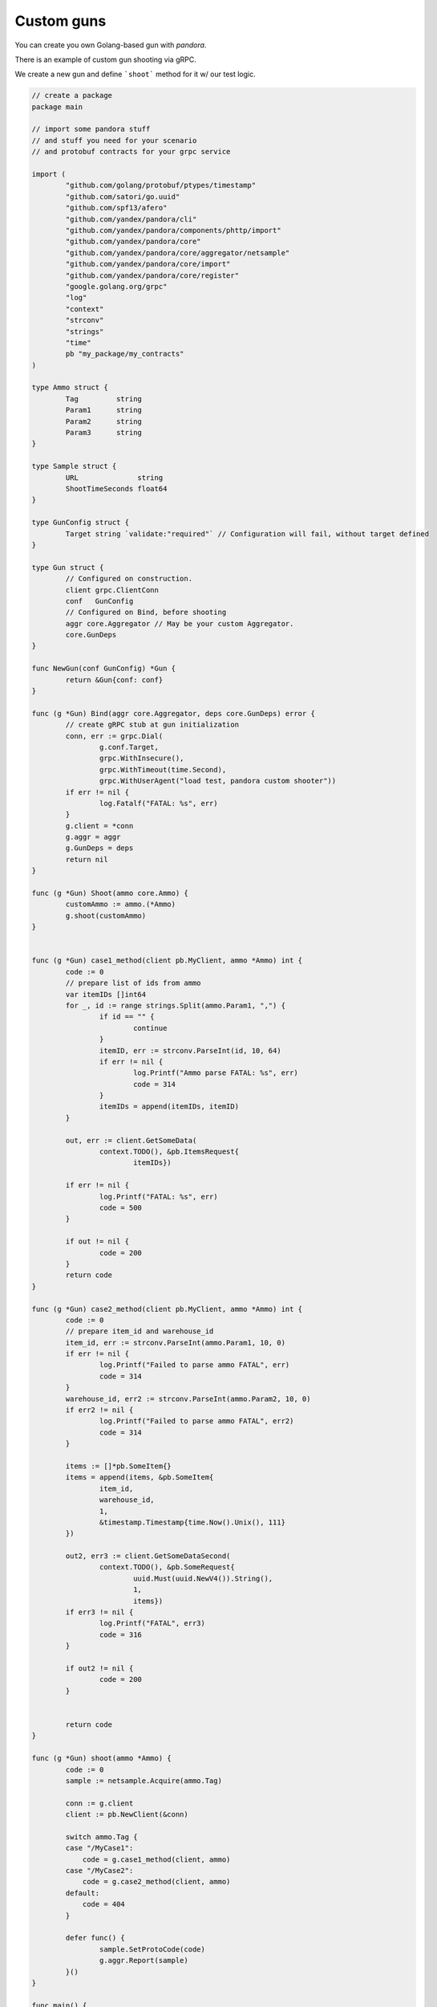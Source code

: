 Custom guns
===========

You can create you own Golang-based gun with `pandora`.

There is an example of custom gun shooting via gRPC.

We create a new gun and define ```shoot``` method for it w/ our test logic.


.. code-block:: go

  // create a package
  package main

  // import some pandora stuff
  // and stuff you need for your scenario
  // and protobuf contracts for your grpc service

  import (
	  "github.com/golang/protobuf/ptypes/timestamp"
	  "github.com/satori/go.uuid"
	  "github.com/spf13/afero"
	  "github.com/yandex/pandora/cli"
	  "github.com/yandex/pandora/components/phttp/import"
	  "github.com/yandex/pandora/core"
	  "github.com/yandex/pandora/core/aggregator/netsample"
	  "github.com/yandex/pandora/core/import"
	  "github.com/yandex/pandora/core/register"
	  "google.golang.org/grpc"
	  "log"
	  "context"
	  "strconv"
	  "strings"
	  "time"
	  pb "my_package/my_contracts"
  )

  type Ammo struct {
  	  Tag         string
	  Param1      string
	  Param2      string
	  Param3      string
  }

  type Sample struct {
 	  URL              string
	  ShootTimeSeconds float64
  }

  type GunConfig struct {
	  Target string `validate:"required"` // Configuration will fail, without target defined
  }

  type Gun struct {
	  // Configured on construction.
	  client grpc.ClientConn
	  conf   GunConfig
	  // Configured on Bind, before shooting
	  aggr core.Aggregator // May be your custom Aggregator.
	  core.GunDeps
  }

  func NewGun(conf GunConfig) *Gun {
	  return &Gun{conf: conf}
  }

  func (g *Gun) Bind(aggr core.Aggregator, deps core.GunDeps) error {
	  // create gRPC stub at gun initialization
	  conn, err := grpc.Dial(
 		  g.conf.Target,
 		  grpc.WithInsecure(),
		  grpc.WithTimeout(time.Second),
		  grpc.WithUserAgent("load test, pandora custom shooter"))
	  if err != nil {
  		  log.Fatalf("FATAL: %s", err)
	  }
	  g.client = *conn
	  g.aggr = aggr
	  g.GunDeps = deps
	  return nil
  }

  func (g *Gun) Shoot(ammo core.Ammo) {
	  customAmmo := ammo.(*Ammo)
	  g.shoot(customAmmo)
  }


  func (g *Gun) case1_method(client pb.MyClient, ammo *Ammo) int {
	  code := 0
	  // prepare list of ids from ammo
	  var itemIDs []int64
	  for _, id := range strings.Split(ammo.Param1, ",") {
  		  if id == "" {
			  continue
		  }
		  itemID, err := strconv.ParseInt(id, 10, 64)
		  if err != nil {
			  log.Printf("Ammo parse FATAL: %s", err)
			  code = 314
		  }
		  itemIDs = append(itemIDs, itemID)
	  }

	  out, err := client.GetSomeData(
		  context.TODO(), &pb.ItemsRequest{
			  itemIDs})

	  if err != nil {
		  log.Printf("FATAL: %s", err)
		  code = 500
	  }

	  if out != nil {
		  code = 200
	  }
	  return code
  }

  func (g *Gun) case2_method(client pb.MyClient, ammo *Ammo) int {
	  code := 0
	  // prepare item_id and warehouse_id
	  item_id, err := strconv.ParseInt(ammo.Param1, 10, 0)
	  if err != nil {
		  log.Printf("Failed to parse ammo FATAL", err)
		  code = 314
	  }
	  warehouse_id, err2 := strconv.ParseInt(ammo.Param2, 10, 0)
	  if err2 != nil {
		  log.Printf("Failed to parse ammo FATAL", err2)
		  code = 314
	  }

	  items := []*pb.SomeItem{}
	  items = append(items, &pb.SomeItem{
		  item_id,
		  warehouse_id,
		  1,
		  &timestamp.Timestamp{time.Now().Unix(), 111}
	  })

	  out2, err3 := client.GetSomeDataSecond(
		  context.TODO(), &pb.SomeRequest{
			  uuid.Must(uuid.NewV4()).String(),
			  1,
			  items})
	  if err3 != nil {
		  log.Printf("FATAL", err3)
		  code = 316
	  }

	  if out2 != nil {
		  code = 200
	  }


	  return code
  }

  func (g *Gun) shoot(ammo *Ammo) {
	  code := 0
	  sample := netsample.Acquire(ammo.Tag)

	  conn := g.client
	  client := pb.NewClient(&conn)

	  switch ammo.Tag {
          case "/MyCase1":
              code = g.case1_method(client, ammo)
          case "/MyCase2":
              code = g.case2_method(client, ammo)
          default:
              code = 404
	  }

	  defer func() {
		  sample.SetProtoCode(code)
		  g.aggr.Report(sample)
	  }()
  }

  func main() {
	  //debug.SetGCPercent(-1)
	  // Standard imports.
	  fs := afero.NewOsFs()
	  coreimport.Import(fs)
	  // May not be imported, if you don't need http guns and etc.
	  phttp.Import(fs)

	  // Custom imports. Integrate your custom types into configuration system.
	  coreimport.RegisterCustomJSONProvider("custom_provider", func() core.Ammo { return &Ammo{} })

	  register.Gun("My_custom_gun_name", NewGun, func() GunConfig {
		  return GunConfig{
			  Target: "default target",
		  }
	  })

	  cli.Run()
  }

Now it's time to compile our gun. Install deps and compile your custom gun file (```go build my_custom_gun.go```).
After that step you'll get ```my_custom_gun``` binary file, it is compiled pandora with your custom gun inside.

Now its time to create ```load.yaml```:

.. code-block:: yaml

    pools:
        - id: HTTP pool
            gun:
                type: My_custom_gun_name   # custom gun name specified
                target: "your_grpc_host:your_grpc_port"
            ammo:
                type: custom_provider
                source:
                    type: file
                    path: ./json.ammo
            result:
                type: phout
                destination: ./phout.log
            rps: {duration: 30s, type: line,  from: 1, to: 2}
            startup:
                type: once
                times: 10
            log:
                level: error

And create ammofile ```./json.ammo```:

.. code-block:: yaml

  {"tag": "/MyCase1", "Param1": "146837693,146837692,146837691"}
  {"tag": "/MyCase2", "Param2": "555", "Param1": "500002"}


We are ready to shoot. Try it.
